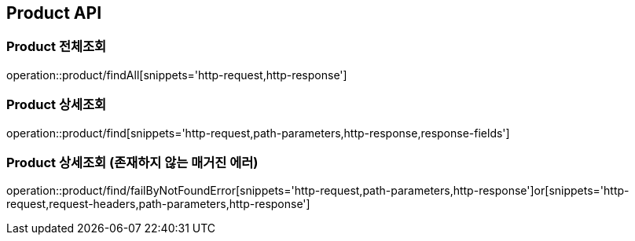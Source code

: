 [[Product-API]]
== Product API

[[Product-전체조회]]
=== Product 전체조회
operation::product/findAll[snippets='http-request,http-response']

[[Product-상세조회]]
=== Product 상세조회
operation::product/find[snippets='http-request,path-parameters,http-response,response-fields']

[[Product-상세조회-존재하지-않는-매거진-에러]]
=== Product 상세조회 (존재하지 않는 매거진 에러)
operation::product/find/failByNotFoundError[snippets='http-request,path-parameters,http-response']or[snippets='http-request,request-headers,path-parameters,http-response']
